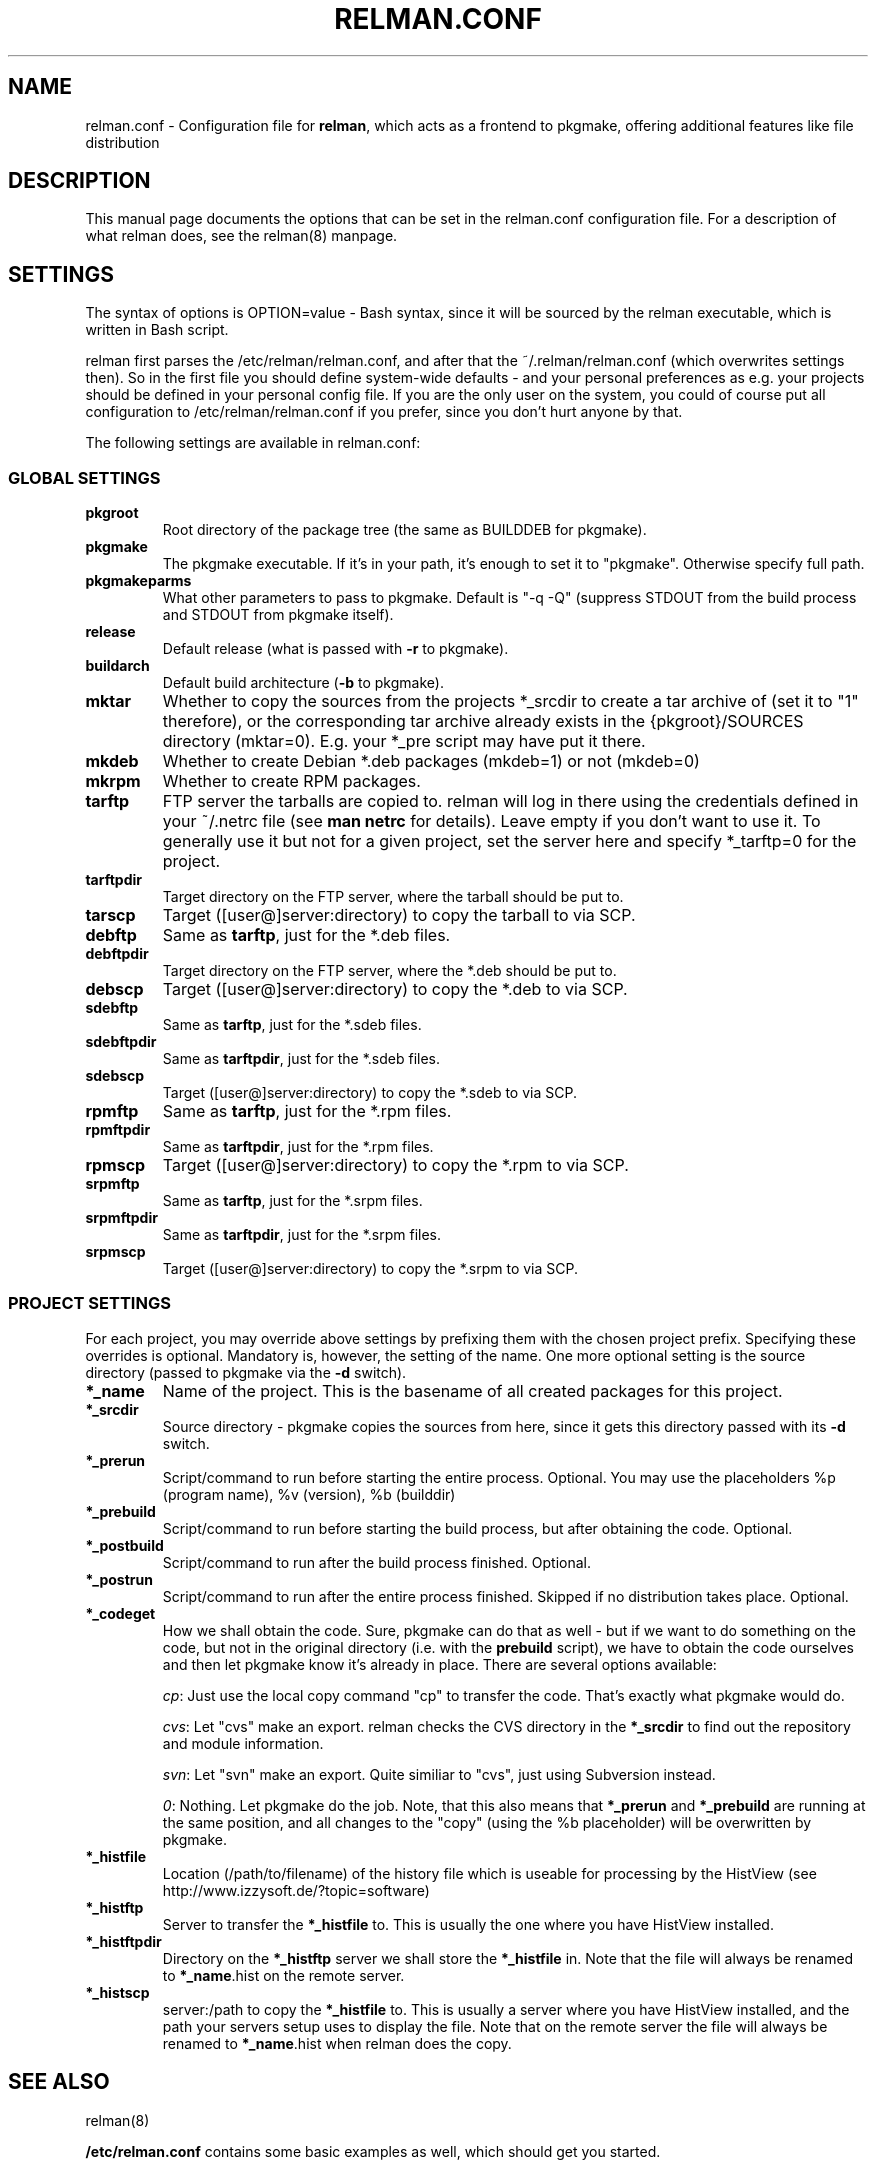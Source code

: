 .TH "RELMAN.CONF" "5" "19 August 2007"
.SH "NAME" 
relman.conf \- Configuration file for \fBrelman\fR, which acts as a frontend
to pkgmake, offering additional features like file distribution
.SH "DESCRIPTION" 
.PP 
This manual page documents the options that can be set in the relman.conf
configuration file. For a description of what relman does, see the relman(8)
manpage.

.SH "SETTINGS" 
.PP 
The syntax of options is OPTION=value - Bash syntax, since it will be sourced
by the relman executable, which is written in Bash script.

relman first parses the /etc/relman/relman.conf, and after that the
~/.relman/relman.conf (which overwrites settings then). So in the first file
you should define system-wide defaults - and your personal preferences as
e.g. your projects should be defined in your personal config file. If you are
the only user on the system, you could of course put all configuration to
/etc/relman/relman.conf if you prefer, since you don't hurt anyone by that.

.PP
The following settings are available in relman.conf:

.SS "GLOBAL SETTINGS"

.IP "\fBpkgroot\fR"
Root directory of the package tree (the same as BUILDDEB for pkgmake).

.IP "\fBpkgmake\fR"
The pkgmake executable. If it's in your path, it's enough to set it to "pkgmake".
Otherwise specify full path.

.IP "\fBpkgmakeparms\fR"
What other parameters to pass to pkgmake. Default is "-q -Q" (suppress STDOUT
from the build process and STDOUT from pkgmake itself).

.IP "\fBrelease\fR"
Default release (what is passed with \fB-r\fR to pkgmake).

.IP "\fBbuildarch\fR"
Default build architecture (\fB-b\fR to pkgmake).

.IP "\fBmktar\fR"
Whether to copy the sources from the projects *_srcdir to create a tar archive
of (set it to "1" therefore), or the corresponding tar archive already exists
in the {pkgroot}/SOURCES directory (mktar=0). E.g. your *_pre script may have
put it there.

.IP "\fBmkdeb\fR"
Whether to create Debian *.deb packages (mkdeb=1) or not (mkdeb=0)

.IP "\fBmkrpm\fR"
Whether to create RPM packages.

.IP "\fBtarftp\fR"
FTP server the tarballs are copied to. relman will log in there using the
credentials defined in your ~/.netrc file (see \fBman netrc\fR for details).
Leave empty if you don't want to use it. To generally use it but not for a
given project, set the server here and specify *_tarftp=0 for the project.

.IP "\fBtarftpdir\fR"
Target directory on the FTP server, where the tarball should be put to.

.IP \fBtarscp\fR
Target ([user@]server:directory) to copy the tarball to via SCP.

.IP \fBdebftp\fR
Same as \fBtarftp\fR, just for the *.deb files.

.IP \fBdebftpdir\fR
Target directory on the FTP server, where the *.deb should be put to.

.IP \fBdebscp\fR
Target ([user@]server:directory) to copy the *.deb to via SCP.

.IP \fBsdebftp\fR
Same as \fBtarftp\fR, just for the *.sdeb files.

.IP \fBsdebftpdir\fR
Same as \fBtarftpdir\fR, just for the *.sdeb files.

.IP \fBsdebscp\fR
Target ([user@]server:directory) to copy the *.sdeb to via SCP.

.IP \fBrpmftp\fR
Same as \fBtarftp\fR, just for the *.rpm files.

.IP \fBrpmftpdir\fR
Same as \fBtarftpdir\fR, just for the *.rpm files.

.IP \fBrpmscp\fR
Target ([user@]server:directory) to copy the *.rpm to via SCP.

.IP \fBsrpmftp\fR
Same as \fBtarftp\fR, just for the *.srpm files.

.IP \fBsrpmftpdir\fR
Same as \fBtarftpdir\fR, just for the *.srpm files.

.IP \fBsrpmscp\fR
Target ([user@]server:directory) to copy the *.srpm to via SCP.

.SS "PROJECT SETTINGS"
For each project, you may override above settings by prefixing them with the
chosen project prefix. Specifying these overrides is optional. Mandatory is,
however, the setting of the name. One more optional setting is the source
directory (passed to pkgmake via the \fB-d\fR switch).

.IP "\fB*_name\fR"
Name of the project. This is the basename of all created packages for this
project.

.IP "\fB*_srcdir\fR"
Source directory - pkgmake copies the sources from here, since it gets this
directory passed with its \fB-d\fR switch.

.IP "\fB*_prerun\fR"
Script/command to run before starting the entire process. Optional. You may use
the placeholders %p (program name), %v (version), %b (builddir)

.IP "\fB*_prebuild\fR"
Script/command to run before starting the build process, but after obtaining
the code. Optional.

.IP "\fB*_postbuild\fR"
Script/command to run after the build process finished. Optional.

.IP "\fB*_postrun\fR"
Script/command to run after the entire process finished. Skipped if no
distribution takes place. Optional.

.IP "\fB*_codeget\fR"
How we shall obtain the code. Sure, pkgmake can do that as well - but if we
want to do something on the code, but not in the original directory (i.e.
with the \fBprebuild\fR script), we have to obtain the code ourselves and then
let pkgmake know it's already in place. There are several options available:

\fIcp\fR: Just use the local copy command "cp" to transfer the code. That's exactly what
pkgmake would do.

\fIcvs\fR: Let "cvs" make an export. relman checks the CVS directory in the
\fB*_srcdir\fR to find out the repository and module information.

\fIsvn\fR: Let "svn" make an export. Quite similiar to "cvs", just using
Subversion instead.

\fI0\fR: Nothing. Let pkgmake do the job. Note, that this also means that
\fB*_prerun\fR and \fB*_prebuild\fR are running at the same position, and all
changes to the "copy" (using the %b placeholder) will be overwritten by pkgmake.

.IP "\fB*_histfile\fR"
Location (/path/to/filename) of the history file which is useable for processing
by the HistView (see http://www.izzysoft.de/?topic=software)

.IP "\fB*_histftp\fR"
Server to transfer the \fB*_histfile\fR to. This is usually the one where you
have HistView installed.

.IP "\fB*_histftpdir\fR"
Directory on the \fB*_histftp\fR server we shall store the \fB*_histfile\fR in.
Note that the file will always be renamed to \fB*_name\fR.hist on the remote
server.

.IP "\fB*_histscp\fR"
server:/path to copy the \fB*_histfile\fR to. This is usually a server where
you have HistView installed, and the path your servers setup uses to display
the file. Note that on the remote server the file will always be renamed to
\fB*_name\fR.hist when relman does the copy.


.SH "SEE ALSO" 
.PP 
relman(8)

\fB/etc/relman.conf\fR contains some basic examples as well, which should
get you started.

.SH "AUTHOR" 
.PP 
This manual page was written by Andreas Itzchak Rehberg (devel@izzysoft.de),
the author of the program. Permission is granted to copy, distribute and/or
modify this document under the terms of the GNU General Public License,
Version 2.

More information may be found on the authors website, http://www.izzysoft.de/
 
